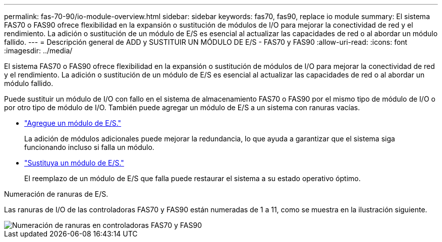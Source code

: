 ---
permalink: fas-70-90/io-module-overview.html 
sidebar: sidebar 
keywords: fas70, fas90, replace io module 
summary: El sistema FAS70 o FAS90 ofrece flexibilidad en la expansión o sustitución de módulos de I/O para mejorar la conectividad de red y el rendimiento. La adición o sustitución de un módulo de E/S es esencial al actualizar las capacidades de red o al abordar un módulo fallido. 
---
= Descripción general de ADD y SUSTITUIR UN MÓDULO DE E/S - FAS70 y FAS90
:allow-uri-read: 
:icons: font
:imagesdir: ../media/


[role="lead"]
El sistema FAS70 o FAS90 ofrece flexibilidad en la expansión o sustitución de módulos de I/O para mejorar la conectividad de red y el rendimiento. La adición o sustitución de un módulo de E/S es esencial al actualizar las capacidades de red o al abordar un módulo fallido.

Puede sustituir un módulo de I/O con fallo en el sistema de almacenamiento FAS70 o FAS90 por el mismo tipo de módulo de I/O o por otro tipo de módulo de I/O. También puede agregar un módulo de E/S a un sistema con ranuras vacías.

* link:io-module-add.html["Agregue un módulo de E/S."]
+
La adición de módulos adicionales puede mejorar la redundancia, lo que ayuda a garantizar que el sistema siga funcionando incluso si falla un módulo.

* link:io-module-replace.html["Sustituya un módulo de E/S."]
+
El reemplazo de un módulo de E/S que falla puede restaurar el sistema a su estado operativo óptimo.



.Numeración de ranuras de E/S.
Las ranuras de I/O de las controladoras FAS70 y FAS90 están numeradas de 1 a 11, como se muestra en la ilustración siguiente.

image::../media/drw_a1K_back_slots_labeled_ieops-2162.svg[Numeración de ranuras en controladoras FAS70 y FAS90]
